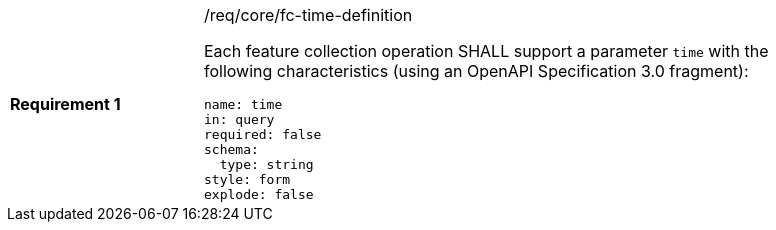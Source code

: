 [width="90%",cols="2,6a"]
|===
|*Requirement {counter:req-id}* |/req/core/fc-time-definition +

Each feature collection operation SHALL support a parameter `time`
with the following characteristics (using an OpenAPI Specification 3.0 fragment):

[source,YAML]
----
name: time
in: query
required: false
schema:
  type: string
style: form
explode: false
----
|===

